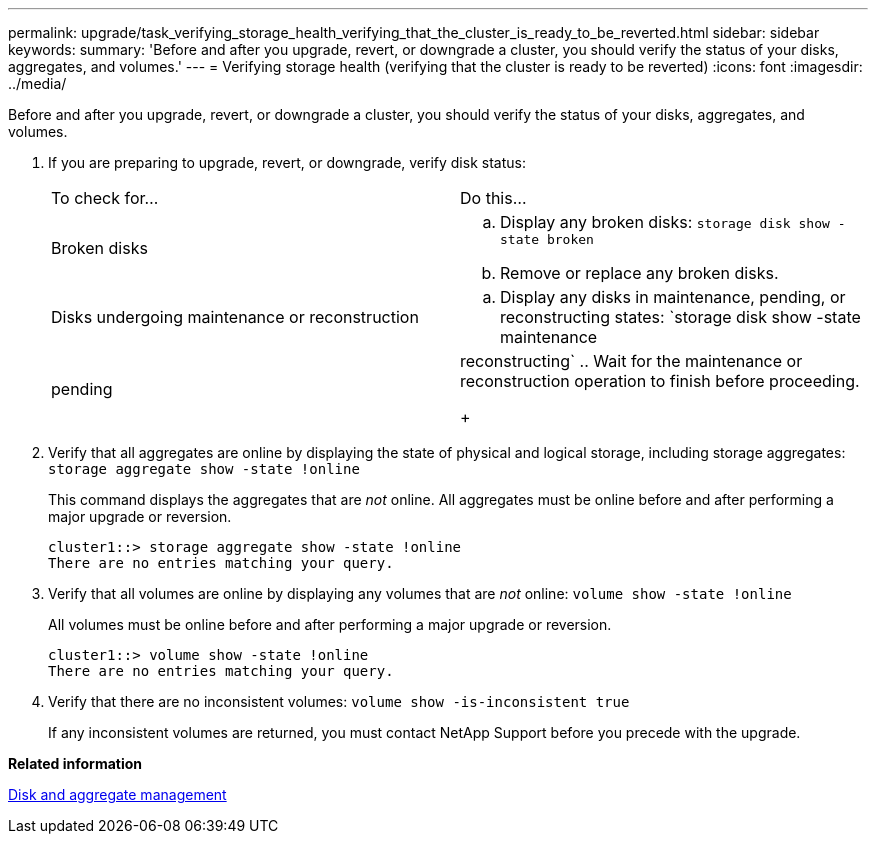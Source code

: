 ---
permalink: upgrade/task_verifying_storage_health_verifying_that_the_cluster_is_ready_to_be_reverted.html
sidebar: sidebar
keywords: 
summary: 'Before and after you upgrade, revert, or downgrade a cluster, you should verify the status of your disks, aggregates, and volumes.'
---
= Verifying storage health (verifying that the cluster is ready to be reverted)
:icons: font
:imagesdir: ../media/

[.lead]
Before and after you upgrade, revert, or downgrade a cluster, you should verify the status of your disks, aggregates, and volumes.

. If you are preparing to upgrade, revert, or downgrade, verify disk status:
+
|===
| To check for...| Do this...
a|
Broken disks
a|

 .. Display any broken disks: `storage disk show -state broken`
 .. Remove or replace any broken disks.

a|
Disks undergoing maintenance or reconstruction
a|

 .. Display any disks in maintenance, pending, or reconstructing states: `storage disk show -state maintenance|pending|reconstructing`
 .. Wait for the maintenance or reconstruction operation to finish before proceeding.

+
|===

. Verify that all aggregates are online by displaying the state of physical and logical storage, including storage aggregates: `storage aggregate show -state !online`
+
This command displays the aggregates that are _not_ online. All aggregates must be online before and after performing a major upgrade or reversion.
+
----
cluster1::> storage aggregate show -state !online
There are no entries matching your query.
----

. Verify that all volumes are online by displaying any volumes that are _not_ online: `volume show -state !online`
+
All volumes must be online before and after performing a major upgrade or reversion.
+
----
cluster1::> volume show -state !online
There are no entries matching your query.
----

. Verify that there are no inconsistent volumes: `volume show -is-inconsistent true`
+
If any inconsistent volumes are returned, you must contact NetApp Support before you precede with the upgrade.

*Related information*

https://docs.netapp.com/ontap-9/topic/com.netapp.doc.dot-cm-psmg/home.html[Disk and aggregate management]
